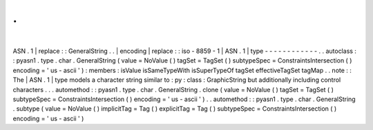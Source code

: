 .
.
|
ASN
.
1
|
replace
:
:
GeneralString
.
.
|
encoding
|
replace
:
:
iso
-
8859
-
1
|
ASN
.
1
|
type
-
-
-
-
-
-
-
-
-
-
-
-
.
.
autoclass
:
:
pyasn1
.
type
.
char
.
GeneralString
(
value
=
NoValue
(
)
tagSet
=
TagSet
(
)
subtypeSpec
=
ConstraintsIntersection
(
)
encoding
=
'
us
-
ascii
'
)
:
members
:
isValue
isSameTypeWith
isSuperTypeOf
tagSet
effectiveTagSet
tagMap
.
.
note
:
:
The
|
ASN
.
1
|
type
models
a
character
string
similar
to
:
py
:
class
:
GraphicString
but
additionally
including
control
characters
.
.
.
automethod
:
:
pyasn1
.
type
.
char
.
GeneralString
.
clone
(
value
=
NoValue
(
)
tagSet
=
TagSet
(
)
subtypeSpec
=
ConstraintsIntersection
(
)
encoding
=
'
us
-
ascii
'
)
.
.
automethod
:
:
pyasn1
.
type
.
char
.
GeneralString
.
subtype
(
value
=
NoValue
(
)
implicitTag
=
Tag
(
)
explicitTag
=
Tag
(
)
subtypeSpec
=
ConstraintsIntersection
(
)
encoding
=
'
us
-
ascii
'
)
